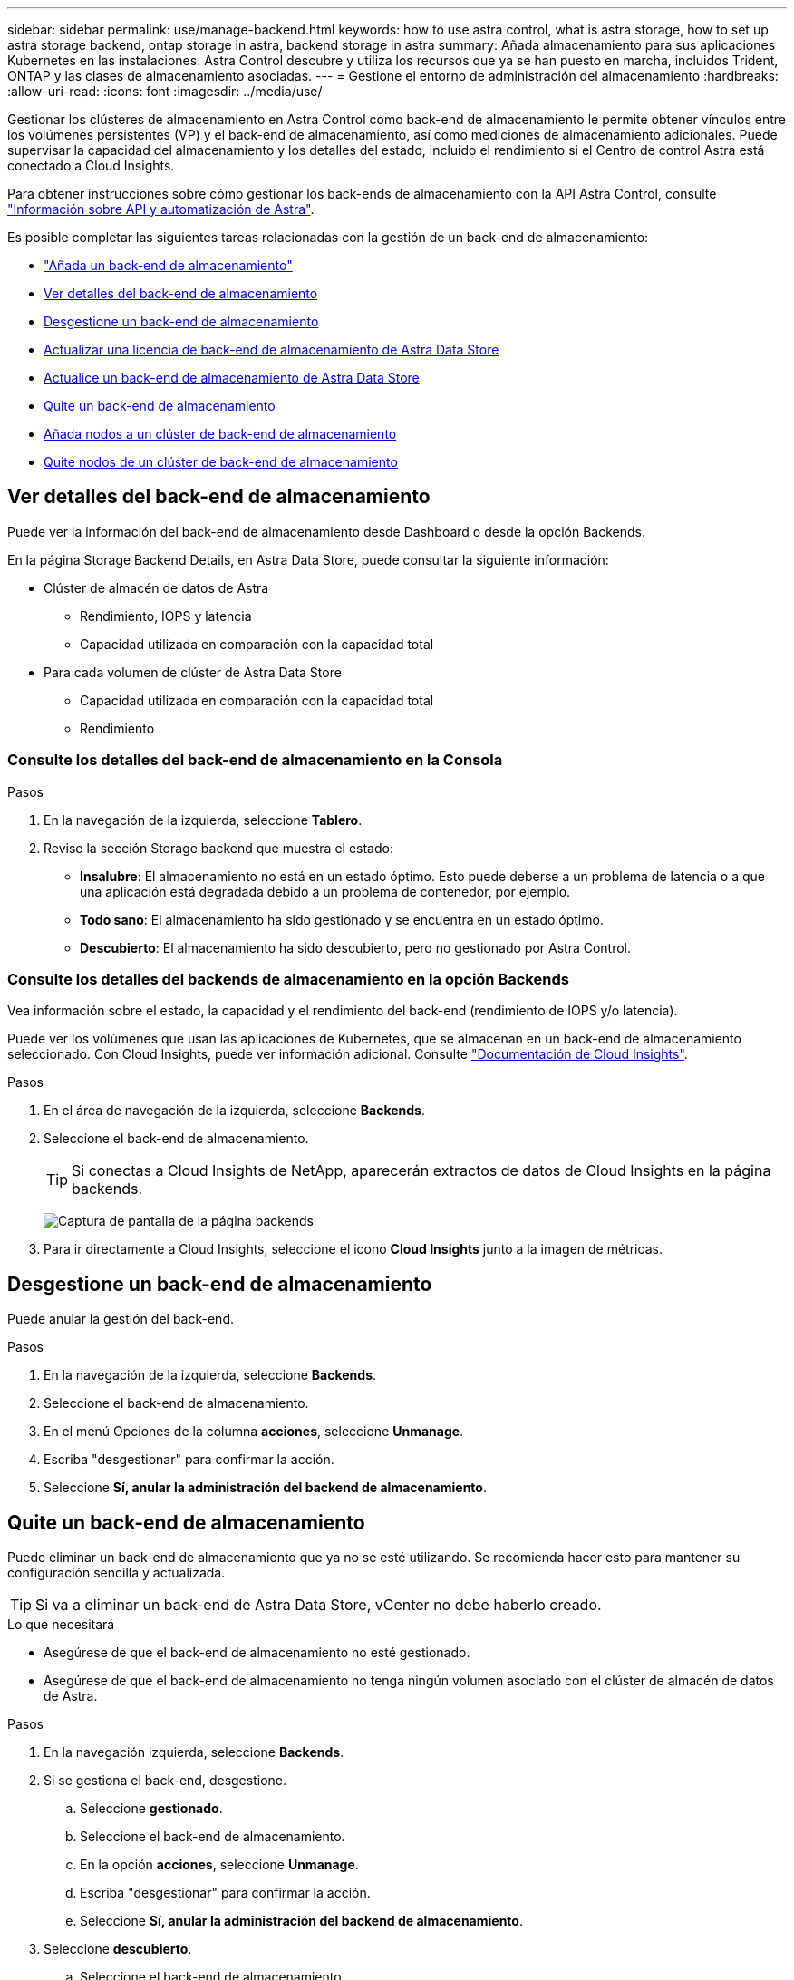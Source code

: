 ---
sidebar: sidebar 
permalink: use/manage-backend.html 
keywords: how to use astra control, what is astra storage, how to set up astra storage backend, ontap storage in astra, backend storage in astra 
summary: Añada almacenamiento para sus aplicaciones Kubernetes en las instalaciones. Astra Control descubre y utiliza los recursos que ya se han puesto en marcha, incluidos Trident, ONTAP y las clases de almacenamiento asociadas. 
---
= Gestione el entorno de administración del almacenamiento
:hardbreaks:
:allow-uri-read: 
:icons: font
:imagesdir: ../media/use/


Gestionar los clústeres de almacenamiento en Astra Control como back-end de almacenamiento le permite obtener vínculos entre los volúmenes persistentes (VP) y el back-end de almacenamiento, así como mediciones de almacenamiento adicionales. Puede supervisar la capacidad del almacenamiento y los detalles del estado, incluido el rendimiento si el Centro de control Astra está conectado a Cloud Insights.

Para obtener instrucciones sobre cómo gestionar los back-ends de almacenamiento con la API Astra Control, consulte link:https://docs.netapp.com/us-en/astra-automation/["Información sobre API y automatización de Astra"^].

Es posible completar las siguientes tareas relacionadas con la gestión de un back-end de almacenamiento:

* link:../get-started/setup_overview.html#add-a-storage-backend["Añada un back-end de almacenamiento"]
* <<Ver detalles del back-end de almacenamiento>>
* <<Desgestione un back-end de almacenamiento>>
* <<Actualizar una licencia de back-end de almacenamiento de Astra Data Store>>
* <<Actualice un back-end de almacenamiento de Astra Data Store>>
* <<Quite un back-end de almacenamiento>>
* <<Añada nodos a un clúster de back-end de almacenamiento>>
* <<Quite nodos de un clúster de back-end de almacenamiento>>




== Ver detalles del back-end de almacenamiento

Puede ver la información del back-end de almacenamiento desde Dashboard o desde la opción Backends.

En la página Storage Backend Details, en Astra Data Store, puede consultar la siguiente información:

* Clúster de almacén de datos de Astra
+
** Rendimiento, IOPS y latencia
** Capacidad utilizada en comparación con la capacidad total


* Para cada volumen de clúster de Astra Data Store
+
** Capacidad utilizada en comparación con la capacidad total
** Rendimiento






=== Consulte los detalles del back-end de almacenamiento en la Consola

.Pasos
. En la navegación de la izquierda, seleccione *Tablero*.
. Revise la sección Storage backend que muestra el estado:
+
** *Insalubre*: El almacenamiento no está en un estado óptimo. Esto puede deberse a un problema de latencia o a que una aplicación está degradada debido a un problema de contenedor, por ejemplo.
** *Todo sano*: El almacenamiento ha sido gestionado y se encuentra en un estado óptimo.
** *Descubierto*: El almacenamiento ha sido descubierto, pero no gestionado por Astra Control.






=== Consulte los detalles del backends de almacenamiento en la opción Backends

Vea información sobre el estado, la capacidad y el rendimiento del back-end (rendimiento de IOPS y/o latencia).

Puede ver los volúmenes que usan las aplicaciones de Kubernetes, que se almacenan en un back-end de almacenamiento seleccionado. Con Cloud Insights, puede ver información adicional. Consulte https://docs.netapp.com/us-en/cloudinsights/["Documentación de Cloud Insights"].

.Pasos
. En el área de navegación de la izquierda, seleccione *Backends*.
. Seleccione el back-end de almacenamiento.
+

TIP: Si conectas a Cloud Insights de NetApp, aparecerán extractos de datos de Cloud Insights en la página backends.

+
image:../use/acc_backends_ci_connection2.png["Captura de pantalla de la página backends"]

. Para ir directamente a Cloud Insights, seleccione el icono *Cloud Insights* junto a la imagen de métricas.




== Desgestione un back-end de almacenamiento

Puede anular la gestión del back-end.

.Pasos
. En la navegación de la izquierda, seleccione *Backends*.
. Seleccione el back-end de almacenamiento.
. En el menú Opciones de la columna *acciones*, seleccione *Unmanage*.
. Escriba "desgestionar" para confirmar la acción.
. Seleccione *Sí, anular la administración del backend de almacenamiento*.




== Quite un back-end de almacenamiento

Puede eliminar un back-end de almacenamiento que ya no se esté utilizando. Se recomienda hacer esto para mantener su configuración sencilla y actualizada.


TIP: Si va a eliminar un back-end de Astra Data Store, vCenter no debe haberlo creado.

.Lo que necesitará
* Asegúrese de que el back-end de almacenamiento no esté gestionado.
* Asegúrese de que el back-end de almacenamiento no tenga ningún volumen asociado con el clúster de almacén de datos de Astra.


.Pasos
. En la navegación izquierda, seleccione *Backends*.
. Si se gestiona el back-end, desgestione.
+
.. Seleccione *gestionado*.
.. Seleccione el back-end de almacenamiento.
.. En la opción *acciones*, seleccione *Unmanage*.
.. Escriba "desgestionar" para confirmar la acción.
.. Seleccione *Sí, anular la administración del backend de almacenamiento*.


. Seleccione *descubierto*.
+
.. Seleccione el back-end de almacenamiento.
.. En la opción *acciones*, seleccione *Quitar*.
.. Escriba "eliminar" para confirmar la acción.
.. Seleccione *Sí, quite el backend de almacenamiento*.






== Actualizar una licencia de back-end de almacenamiento de Astra Data Store

Puede actualizar la licencia de un back-end de almacenamiento de Astra Data Store para admitir una implementación mayor o funciones mejoradas.

.Lo que necesitará
* Un back-end de almacenamiento de Astra Data Store implementado y gestionado
* Un archivo de licencia de Astra Data Store (póngase en contacto con su representante de ventas de NetApp para adquirir una licencia de Astra Data Store)


.Pasos
. En la navegación de la izquierda, seleccione *Backends*.
. Seleccione el nombre de un back-end de almacenamiento.
. En *Información básica*, puede ver el tipo de licencia instalada.
+
Si pasa el ratón por encima de la información de la licencia, aparece un cuadro emergente con más información, como información sobre la caducidad y los derechos.

. En *Licencia*, seleccione el icono de edición junto al nombre de la licencia.
. En la página *Actualizar licencia*, siga uno de estos procedimientos:
+
|===
| Estado de la licencia | Acción 


| Se ha añadido al menos una licencia a Astra Data Store.  a| 
Seleccione una licencia de la lista.



| No se han añadido licencias a Astra Data Store.  a| 
.. Seleccione el botón *Agregar*.
.. Seleccione un archivo de licencia para cargar.
.. Seleccione *Agregar* para cargar el archivo de licencia.


|===
. Seleccione *Actualizar*.




== Actualice un back-end de almacenamiento de Astra Data Store

Puede actualizar su entorno de administración de Astra Data Store desde Astra Control Center. Para ello, primero debe cargar un paquete de actualización; Astra Control Center utilizará este paquete de actualización para actualizar Astra Data Store.

.Lo que necesitará
* Un back-end de almacenamiento gestionado de Astra Data Store
* Un paquete de actualización de Astra Data Store cargado (consulte link:manage-packages-acc.html["Gestione los paquetes de software"])


.Pasos
. Seleccione *Backends*.
. Elija un back-end de almacenamiento de Astra Data Store de la lista y seleccione el menú correspondiente en la columna *acciones*.
. Seleccione *Actualizar*.
. Seleccione una versión de actualización de la lista.
+
Si tiene varios paquetes de actualización en el repositorio que son versiones diferentes, puede abrir la lista desplegable para seleccionar la versión que necesita.

. Seleccione *Siguiente*.
. Seleccione *Iniciar actualización*.


.Resultado
La página *backends* muestra un estado *Upgrade* en la columna *Status* hasta que la actualización se haya completado.



== Añada nodos a un clúster de back-end de almacenamiento

Puede agregar nodos a un clúster de almacén de datos de Astra, hasta el número de nodos admitidos por el tipo de licencia instalada para Astra Data Store.

.Lo que necesitará
* Un back-end de almacenamiento de Astra Data Store con licencia y puesto en marcha
* Ha agregado el paquete de software Astra Data Store en Astra Control Center
* Uno o más nodos nuevos para añadir al clúster


.Pasos
. En la navegación de la izquierda, seleccione *Backends*.
. Seleccione el nombre de un back-end de almacenamiento.
. En Basic Information, puede ver el número de nodos en este clúster de back-end de almacenamiento.
. En *Nodes*, seleccione el icono de edición junto al número de nodos.
. En la página *Add Nodes*, introduzca información sobre el nuevo nodo o nodos:
+
.. Asigne una etiqueta de nodo para cada nodo.
.. Debe realizar una de las siguientes acciones:
+
*** Si desea que Astra Data Store utilice siempre el número máximo de nodos disponibles según su licencia, active la casilla de verificación * utilizar siempre hasta el número máximo de nodos permitidos*.
*** Si no desea que Astra Data Store utilice siempre el número máximo de nodos disponibles, seleccione el número deseado de nodos totales que desea utilizar.


.. Si implementó Astra Data Store con Protection Domains habilitado, asigne el nodo o los nodos nuevos a Protection Domains.


. Seleccione *Siguiente*.
. Introduzca la dirección IP y la información de red para cada nodo nuevo. Introduzca una sola dirección IP para un solo nodo nuevo o un pool de direcciones IP para varios nodos nuevos.
+
Si Astra Data Store puede utilizar las direcciones IP configuradas durante la implementación, no necesita introducir ninguna información de dirección IP.

. Seleccione *Siguiente*.
. Revise la configuración de los nodos nuevos.
. Seleccione *Agregar nodos*.




== Quite nodos de un clúster de back-end de almacenamiento

Puede eliminar nodos de un clúster de almacén de datos de Astra. Estos nodos pueden estar en buen estado o con errores.

Al quitar un nodo de un clúster Astra Data Store, se mueven sus datos a otros nodos del clúster y se quita el nodo de Astra Data Store.

El proceso requiere las siguientes condiciones:

* Debe haber suficiente espacio libre en los otros nodos para recibir los datos.
* Debe haber 4 o más nodos en el clúster.


.Pasos
. En la navegación de la izquierda, seleccione *Backends*.
. Seleccione el nombre de un back-end de almacenamiento.
. Seleccione la ficha *Nodes*.
. En el menú acciones, seleccione *Quitar*.
. Confirme la eliminación introduciendo "eliminar".
. Seleccione *Sí, eliminar nodo*.




== Obtenga más información

* https://docs.netapp.com/us-en/astra-automation/index.html["Utilice la API Astra Control"^]


